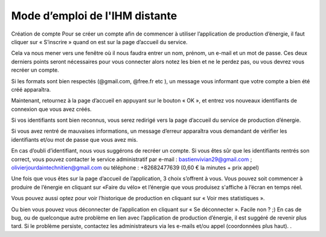 Mode d’emploi de l'IHM distante
===============================


Création de compte
Pour se créer un compte afin de commencer à utiliser l’application de production d’énergie, il faut cliquer sur « S’inscrire » quand on est sur la page d’accueil du service. 

.. image:: img/comm/image1.png

Cela va nous mener vers une fenêtre où il nous faudra entrer un nom, prénom, un e-mail et un mot de passe. Ces deux derniers points seront nécessaires pour vous connecter alors notez les bien et ne le perdez pas, ou vous devrez vous recréer un compte. 

.. image:: img/comm/image2.png

Si les formats sont bien respectés (@gmail.com, @free.fr etc ), un message vous informant que votre compte a bien été créé apparaîtra. 

.. image:: img/comm/image3.png

Maintenant, retournez à la page d’accueil en appuyant sur le bouton « OK », et entrez vos nouveaux identifiants de connexion que vous avez créés. 

.. image:: img/comm/image4.png

Si vos identifiants sont bien reconnus, vous serez redirigé vers la page d’accueil du service de production d’énergie. 

.. image:: img/comm/image5.png

Si vous avez rentré de mauvaises informations, un message d’erreur apparaîtra vous demandant de vérifier les identifiants et/ou mot de passe que vous avez mis. 

En cas d’oubli d’identifiant, nous vous suggérons de recréer un compte. Si vous êtes sûr que les identifiants rentrés son correct, vous pouvez contacter le service administratif par e-mail : bastienvivian29@gmail.com ;
olivierjourdaintechnitien@gmail.com ou téléphone : +82682477639 (0,60 € la minutes + prix appel)

.. image:: img/comm/image6.png


Une fois que vous êtes sur la page d’accueil de l’application, 3 choix s’offrent à vous. Vous pouvez soit commencer à produire de l’énergie en cliquant sur «Faire du vélo» et l’énergie que vous produisez s'affiche à l’écran en temps réel.

.. image:: img/comm/image7.png

Vous pouvez aussi optez pour voir l’historique de production en cliquant sur « Voir mes statistiques ».

.. image:: img/comm/image8.png

Ou bien vous pouvez vous déconnecter de l’application en cliquant sur « Se déconnecter ». Facile non ? ;)
En cas de bug, ou de quelconque autre problème en lien avec l’application de production d’énergie, il est suggéré de revenir plus tard. Si le problème persiste, contactez les administrateurs via les e-mails et/ou appel (coordonnées plus haut). . 
